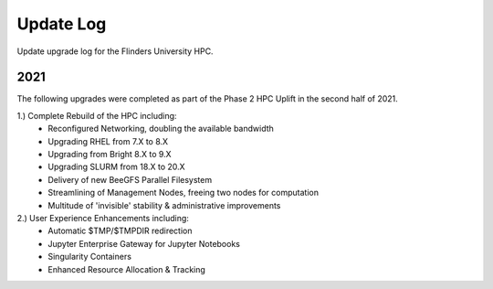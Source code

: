 Update Log 
==============

Update upgrade log for the Flinders University HPC. 


2021
-----
The following upgrades were completed as part of the Phase 2 HPC Uplift in the second half of 2021.

1.) Complete Rebuild of the HPC including: 
    - Reconfigured Networking, doubling the available bandwidth
    - Upgrading RHEL from 7.X to 8.X
    - Upgrading from Bright 8.X to 9.X 
    - Upgrading SLURM from 18.X to 20.X 
    - Delivery of new BeeGFS Parallel Filesystem
    - Streamlining of Management Nodes, freeing two nodes for computation
    - Multitude of 'invisible' stability & administrative improvements

2.) User Experience Enhancements including: 
    - Automatic $TMP/$TMPDIR redirection 
    - Jupyter Enterprise Gateway for Jupyter Notebooks 
    - Singularity Containers  
    - Enhanced Resource Allocation & Tracking 

